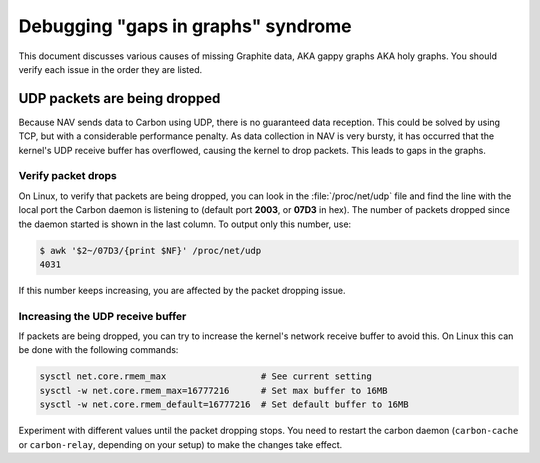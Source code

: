 ===================================
Debugging "gaps in graphs" syndrome
===================================

This document discusses various causes of missing Graphite data, AKA gappy
graphs AKA holy graphs. You should verify each issue in the order they are
listed.


UDP packets are being dropped
=============================

Because NAV sends data to Carbon using UDP, there is no guaranteed data
reception. This could be solved by using TCP, but with a considerable
performance penalty. As data collection in NAV is very bursty, it has occurred
that the kernel's UDP receive buffer has overflowed, causing the kernel to
drop packets. This leads to gaps in the graphs.

Verify packet drops
-------------------

On Linux, to verify that packets are being dropped, you can look in the
:file:`/proc/net/udp` file and find the line with the local port the Carbon
daemon is listening to (default port **2003**, or **07D3** in hex). The number
of packets dropped since the daemon started is shown in the last column. To
output only this number, use:

.. code-block:: console

  $ awk '$2~/07D3/{print $NF}' /proc/net/udp
  4031

If this number keeps increasing, you are affected by the packet dropping
issue.


Increasing the UDP receive buffer
---------------------------------

If packets are being dropped, you can try to increase the kernel's network
receive buffer to avoid this. On Linux this can be done with the following
commands:

.. code-block:: sh

  sysctl net.core.rmem_max                  # See current setting
  sysctl -w net.core.rmem_max=16777216      # Set max buffer to 16MB
  sysctl -w net.core.rmem_default=16777216  # Set default buffer to 16MB

Experiment with different values until the packet dropping stops. You need to
restart the carbon daemon (``carbon-cache`` or ``carbon-relay``, depending on
your setup) to make the changes take effect.
